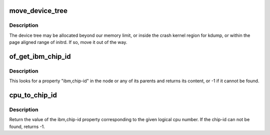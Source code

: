 .. -*- coding: utf-8; mode: rst -*-
.. src-file: arch/powerpc/kernel/prom.c

.. _`move_device_tree`:

move_device_tree
================

.. c:function:: void move_device_tree( void)

    move tree to an unused area, if needed.

    :param  void:
        no arguments

.. _`move_device_tree.description`:

Description
-----------

The device tree may be allocated beyond our memory limit, or inside the
crash kernel region for kdump, or within the page aligned range of initrd.
If so, move it out of the way.

.. _`of_get_ibm_chip_id`:

of_get_ibm_chip_id
==================

.. c:function:: int of_get_ibm_chip_id(struct device_node *np)

    Returns the IBM "chip-id" of a device

    :param struct device_node \*np:
        device node of the device

.. _`of_get_ibm_chip_id.description`:

Description
-----------

This looks for a property "ibm,chip-id" in the node or any
of its parents and returns its content, or -1 if it cannot
be found.

.. _`cpu_to_chip_id`:

cpu_to_chip_id
==============

.. c:function:: int cpu_to_chip_id(int cpu)

    Return the cpus chip-id

    :param int cpu:
        The logical cpu number.

.. _`cpu_to_chip_id.description`:

Description
-----------

Return the value of the ibm,chip-id property corresponding to the given
logical cpu number. If the chip-id can not be found, returns -1.

.. This file was automatic generated / don't edit.

